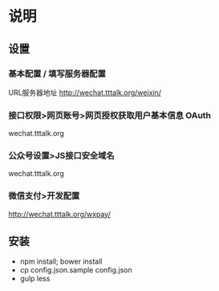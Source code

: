 * 说明
** 设置
*** 基本配置 / 填写服务器配置
URL服务器地址 http://wechat.tttalk.org/weixin/
*** 接口权限>网页账号>网页授权获取用户基本信息 OAuth
wechat.tttalk.org
*** 公众号设置>JS接口安全域名
wechat.tttalk.org
*** 微信支付>开发配置
http://wechat.tttalk.org/wxpay/

** 安装
 - npm install; bower install
 - cp  config.json.sample config.json
 - gulp less
